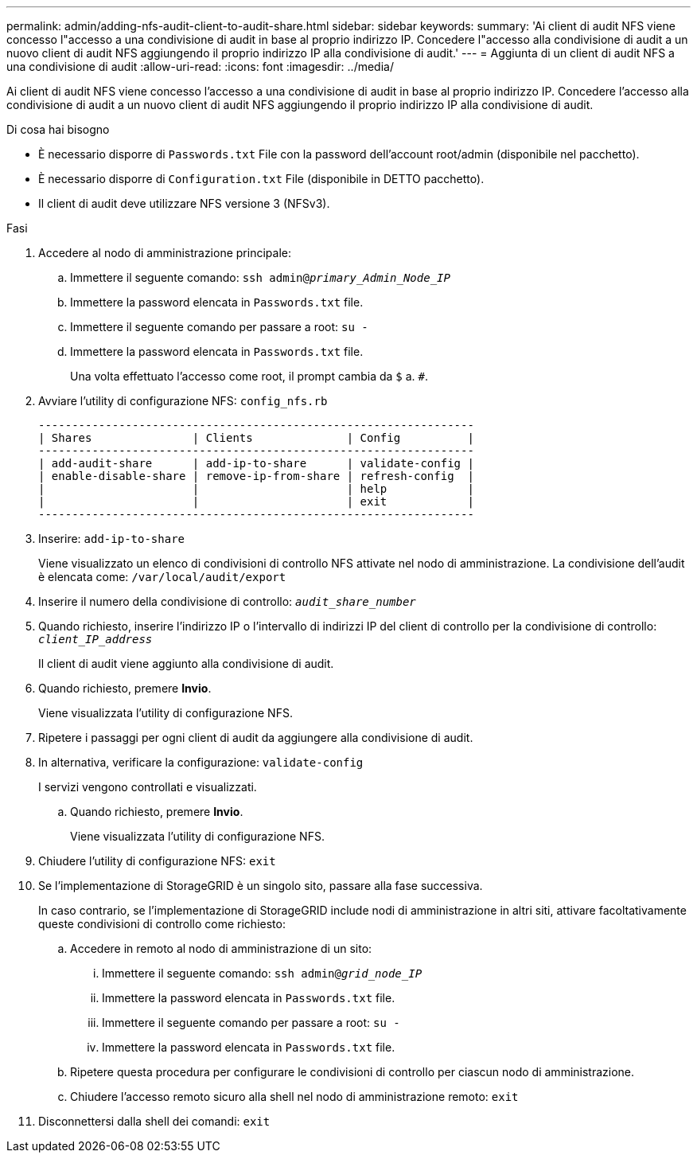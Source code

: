 ---
permalink: admin/adding-nfs-audit-client-to-audit-share.html 
sidebar: sidebar 
keywords:  
summary: 'Ai client di audit NFS viene concesso l"accesso a una condivisione di audit in base al proprio indirizzo IP. Concedere l"accesso alla condivisione di audit a un nuovo client di audit NFS aggiungendo il proprio indirizzo IP alla condivisione di audit.' 
---
= Aggiunta di un client di audit NFS a una condivisione di audit
:allow-uri-read: 
:icons: font
:imagesdir: ../media/


[role="lead"]
Ai client di audit NFS viene concesso l'accesso a una condivisione di audit in base al proprio indirizzo IP. Concedere l'accesso alla condivisione di audit a un nuovo client di audit NFS aggiungendo il proprio indirizzo IP alla condivisione di audit.

.Di cosa hai bisogno
* È necessario disporre di `Passwords.txt` File con la password dell'account root/admin (disponibile nel pacchetto).
* È necessario disporre di `Configuration.txt` File (disponibile in DETTO pacchetto).
* Il client di audit deve utilizzare NFS versione 3 (NFSv3).


.Fasi
. Accedere al nodo di amministrazione principale:
+
.. Immettere il seguente comando: `ssh admin@_primary_Admin_Node_IP_`
.. Immettere la password elencata in `Passwords.txt` file.
.. Immettere il seguente comando per passare a root: `su -`
.. Immettere la password elencata in `Passwords.txt` file.
+
Una volta effettuato l'accesso come root, il prompt cambia da `$` a. `#`.



. Avviare l'utility di configurazione NFS: `config_nfs.rb`
+
[listing]
----

-----------------------------------------------------------------
| Shares               | Clients              | Config          |
-----------------------------------------------------------------
| add-audit-share      | add-ip-to-share      | validate-config |
| enable-disable-share | remove-ip-from-share | refresh-config  |
|                      |                      | help            |
|                      |                      | exit            |
-----------------------------------------------------------------
----
. Inserire: `add-ip-to-share`
+
Viene visualizzato un elenco di condivisioni di controllo NFS attivate nel nodo di amministrazione. La condivisione dell'audit è elencata come: `/var/local/audit/export`

. Inserire il numero della condivisione di controllo: `_audit_share_number_`
. Quando richiesto, inserire l'indirizzo IP o l'intervallo di indirizzi IP del client di controllo per la condivisione di controllo: `_client_IP_address_`
+
Il client di audit viene aggiunto alla condivisione di audit.

. Quando richiesto, premere *Invio*.
+
Viene visualizzata l'utility di configurazione NFS.

. Ripetere i passaggi per ogni client di audit da aggiungere alla condivisione di audit.
. In alternativa, verificare la configurazione: `validate-config`
+
I servizi vengono controllati e visualizzati.

+
.. Quando richiesto, premere *Invio*.
+
Viene visualizzata l'utility di configurazione NFS.



. Chiudere l'utility di configurazione NFS: `exit`
. Se l'implementazione di StorageGRID è un singolo sito, passare alla fase successiva.
+
In caso contrario, se l'implementazione di StorageGRID include nodi di amministrazione in altri siti, attivare facoltativamente queste condivisioni di controllo come richiesto:

+
.. Accedere in remoto al nodo di amministrazione di un sito:
+
... Immettere il seguente comando: `ssh admin@_grid_node_IP_`
... Immettere la password elencata in `Passwords.txt` file.
... Immettere il seguente comando per passare a root: `su -`
... Immettere la password elencata in `Passwords.txt` file.


.. Ripetere questa procedura per configurare le condivisioni di controllo per ciascun nodo di amministrazione.
.. Chiudere l'accesso remoto sicuro alla shell nel nodo di amministrazione remoto: `exit`


. Disconnettersi dalla shell dei comandi: `exit`

